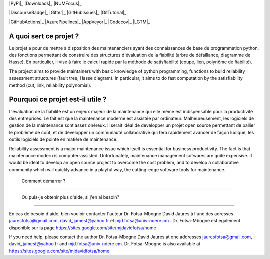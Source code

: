 |PyPi|_ |Downloads|_ |NUMFocus|_

|DiscourseBadge|_ |Gitter|_ |GitHubIssues|_ |GitTutorial|_

|GitHubActions|_ |AzurePipelines|_ |AppVeyor|_ |Codecov|_ |LGTM|_

.. image:: https://

A quoi sert ce projet ?
========================
Le projet a pour de mettre à disposition des maintenanciers ayant 
des connaissances de base de programmation python, des fonctions 
permettant de construire des structures d'évaluation de la fiabilité 
(arbre de défaillance, diagramme de Hasse). En particulier, il vise à 
faire le calcul rapide par la méthode de satisfiabilité (coupe, lien, 
polynôme de fiabilité).

The project aims to provide maintainers with basic knowledge of python 
programming, functions to build reliability assessment structures (fault 
tree, Hasse diagram). In particular, it aims to do fast computation by the 
satisfiability method (cut, link, reliability polynomial).


Pourquoi ce projet est-il utile ?
===============================

L'évaluation de la fiabilité est un enjeux majeur de la maintenance qui elle même
est indispensable pour la productivité des entreprises. Le fait est que la maintenance 
moderne est assistée par ordinateur. Malheureusement, les logiciels de gestion de la 
maintenance sont assez onéreux. Il serait idéal de developper un projet open source 
permettant de pallier le problème de coût, et de developper un communauté collaborative 
qui fera rapidement avancer de façon ludique, les outils logiciels de pointe en matière
de maintenance.

Reliability assessment is a major maintenance issue which itself is essential for business 
productivity. The fact is that maintenance modern is computer-assisted. Unfortunately, maintenance 
management sofwares are quite expensive. It would be ideal to develop an open source project to 
overcome the cost problem, and to develop a collaborative community which will quickly advance in 
a playful way, the cutting-edge software tools for maintenance.


 Comment démarrer ?
====================


 Où puis-je obtenir plus d'aide, si j'en ai besoin?
====================================================

En cas de besoin d'aide, bien vouloir contacter l'auteur Dr. Fotsa-Mbogne David Jaures à l'une 
des adresses jauresfotsa@gmail.com, david_jamesf@yahoo.fr et mjd.fotsa@univ-ndere.cm . Dr. Fotsa-Mbogne
est également disponible sur la page https://sites.google.com/site/mjdavidfotsa/home

If you need help, please contact the author Dr. Fotsa-Mbogne David Jaures at one addresses 
jauresfotsa@gmail.com, david_jamesf@yahoo.fr and mjd.fotsa@univ-ndere.cm. Dr. Fotsa-Mbogne is also 
available at https://sites.google.com/site/mjdavidfotsa/home

